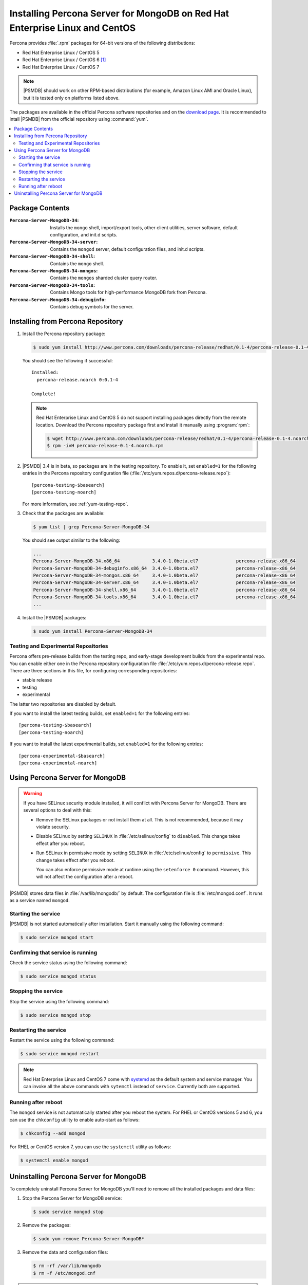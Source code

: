 .. _yum:

============================================================================
Installing Percona Server for MongoDB on Red Hat Enterprise Linux and CentOS
============================================================================

Percona provides :file:`.rpm` packages for 64-bit versions
of the following distributions:

* Red Hat Enterprise Linux / CentOS 5
* Red Hat Enterprise Linux / CentOS 6 [#f1]_
* Red Hat Enterprise Linux / CentOS 7

.. note:: |PSMDB| should work on other RPM-based distributions
   (for example, Amazon Linux AMI and Oracle Linux),
   but it is tested only on platforms listed above.

The packages are available in the official Percona software repositories
and on the `download page
<http://www.percona.com/downloads/percona-server-mongodb-3.4/>`_.
It is recommended to intall |PSMDB| from the official repository
using :command:`yum`.

.. contents::
   :local:

Package Contents
================

:``Percona-Server-MongoDB-34``:
 Installs the ``mongo`` shell, import/export tools, other client utilities,
 server software, default configuration, and init.d scripts.

:``Percona-Server-MongoDB-34-server``:
 Contains the ``mongod`` server, default configuration files,
 and init.d scripts.

:``Percona-Server-MongoDB-34-shell``:
 Contains the ``mongo`` shell.

:``Percona-Server-MongoDB-34-mongos``:
 Contains the ``mongos`` sharded cluster query router.

:``Percona-Server-MongoDB-34-tools``:
 Contains Mongo tools for high-performance MongoDB fork from Percona.

:``Percona-Server-MongoDB-34-debuginfo``:
 Contains debug symbols for the server.

Installing from Percona Repository
==================================

1. Install the Percona repository package:

   .. code-block:: bash

      $ sudo yum install http://www.percona.com/downloads/percona-release/redhat/0.1-4/percona-release-0.1-4.noarch.rpm

   You should see the following if successful: ::

      Installed:
        percona-release.noarch 0:0.1-4

      Complete!

   .. note:: Red Hat Enterprise Linux and CentOS 5
      do not support installing packages directly from the remote location.
      Download the Percona repository package first
      and install it manually using :program:`rpm`:

      .. code-block:: bash

         $ wget http://www.percona.com/downloads/percona-release/redhat/0.1-4/percona-release-0.1-4.noarch.rpm
         $ rpm -ivH percona-release-0.1-4.noarch.rpm

#. |PSMDB| 3.4 is in beta, so packages are in the testing repository.
   To enable it, set ``enabled=1`` for the following entries
   in the Percona repository configuration file
   (:file:`/etc/yum.repos.d/percona-release.repo`)::

    [percona-testing-$basearch]
    [percona-testing-noarch]

   For more information, see :ref:`yum-testing-repo`.

#. Check that the packages are available:

   .. code-block:: bash

      $ yum list | grep Percona-Server-MongoDB-34

   You should see output similar to the following:

   .. code-block:: text

      ...
      Percona-Server-MongoDB-34.x86_64            3.4.0-1.0beta.el7              percona-release-x86_64
      Percona-Server-MongoDB-34-debuginfo.x86_64  3.4.0-1.0beta.el7              percona-release-x86_64
      Percona-Server-MongoDB-34-mongos.x86_64     3.4.0-1.0beta.el7              percona-release-x86_64
      Percona-Server-MongoDB-34-server.x86_64     3.4.0-1.0beta.el7              percona-release-x86_64
      Percona-Server-MongoDB-34-shell.x86_64      3.4.0-1.0beta.el7              percona-release-x86_64
      Percona-Server-MongoDB-34-tools.x86_64      3.4.0-1.0beta.el7              percona-release-x86_64
      ...

4. Install the |PSMDB| packages:

   .. code-block:: bash

      $ sudo yum install Percona-Server-MongoDB-34

.. _yum-testing-repo:

Testing and Experimental Repositories
-------------------------------------

Percona offers pre-release builds from the testing repo,
and early-stage development builds from the experimental repo.
You can enable either one in the Percona repository configuration file
:file:`/etc/yum.repos.d/percona-release.repo`.
There are three sections in this file,
for configuring corresponding repositories:

* stable release
* testing
* experimental

The latter two repositories are disabled by default.

If you want to install the latest testing builds,
set ``enabled=1`` for the following entries: ::

  [percona-testing-$basearch]
  [percona-testing-noarch]

If you want to install the latest experimental builds,
set ``enabled=1`` for the following entries: ::

  [percona-experimental-$basearch]
  [percona-experimental-noarch]

Using Percona Server for MongoDB
================================

.. warning:: If you have SELinux security module installed,
   it will conflict with Percona Server for MongoDB.
   There are several options to deal with this:

   * Remove the SELinux packages or not install them at all.
     This is not recommended, because it may violate security.

   * Disable SELinux by setting ``SELINUX``
     in :file:`/etc/selinux/config` to ``disabled``.
     This change takes effect after you reboot.

   * Run SELinux in permissive mode by setting ``SELINUX``
     in :file:`/etc/selinux/config` to ``permissive``.
     This change takes effect after you reboot.

     You can also enforce permissive mode at runtime
     using the ``setenforce 0`` command.
     However, this will not affect the configuration after a reboot.

|PSMDB| stores data files in :file:`/var/lib/mongodb/` by default.
The configuration file is :file:`/etc/mongod.conf`.
It runs as a service named ``mongod``.

Starting the service
--------------------

|PSMDB| is not started automatically after installation.
Start it manually using the following command:

.. code-block:: bash

   $ sudo service mongod start

Confirming that service is running
----------------------------------

Check the service status using the following command:

.. code-block:: bash

   $ sudo service mongod status

Stopping the service
--------------------

Stop the service using the following command:

.. code-block:: bash

   $ sudo service mongod stop

Restarting the service
----------------------

Restart the service using the following command:

.. code-block:: bash

   $ sudo service mongod restart

.. note:: Red Hat Enterprise Linux and CentOS 7 come with
   `systemd <http://freedesktop.org/wiki/Software/systemd/>`_
   as the default system and service manager.
   You can invoke all the above commands with ``sytemctl``
   instead of ``service``. Currently both are supported.

Running after reboot
--------------------

The ``mongod`` service is not automatically started
after you reboot the system.
For RHEL or CentOS versions 5 and 6, you can use the ``chkconfig`` utility
to enable auto-start as follows:

.. code-block:: bash

   $ chkconfig --add mongod

For RHEL or CentOS version 7, you can use the ``systemctl`` utility as follows:

.. code-block:: bash

   $ systemctl enable mongod

Uninstalling Percona Server for MongoDB
=======================================

To completely uninstall Percona Server for MongoDB
you'll need to remove all the installed packages and data files:

1. Stop the Percona Server for MongoDB service:

   .. code-block:: bash

      $ sudo service mongod stop

2. Remove the packages:

   .. code-block:: bash

      $ sudo yum remove Percona-Server-MongoDB*

3. Remove the data and configuration files:

   .. code-block:: bash

      $ rm -rf /var/lib/mongodb
      $ rm -f /etc/mongod.cnf

.. warning:: This will remove all the packages
   and delete all the data files (databases, tables, logs, etc.).
   You might want to back up your data before doing this
   in case you need the data later.

.. rubric:: Footnotes

.. [#f1] We support only the current stable RHEL 6 and CentOS 6 releases,
   because there is no official (i.e. RedHat provided) method to support
   or download the latest OpenSSL on RHEL and CentOS versions prior to 6.5.
   Similarly, and also as a result thereof,
   there is no official Percona way to support the latest Percona Server builds
   on RHEL and CentOS versions prior to 6.5.
   Additionally, many users will need to upgrade to OpenSSL 1.0.1g or later
   (due to the `Heartbleed vulnerability
   <http://www.percona.com/resources/ceo-customer-advisory-heartbleed>`_),
   and this OpenSSL version is not available for download
   from any official RHEL and CentOS repositories for versions 6.4 and prior.
   For any officially unsupported system, :file:`src.rpm` packages can be used
   to rebuild Percona Server for any environment.
   Please contact our `support service
   <http://www.percona.com/products/mysql-support>`_
   if you require further information on this.

